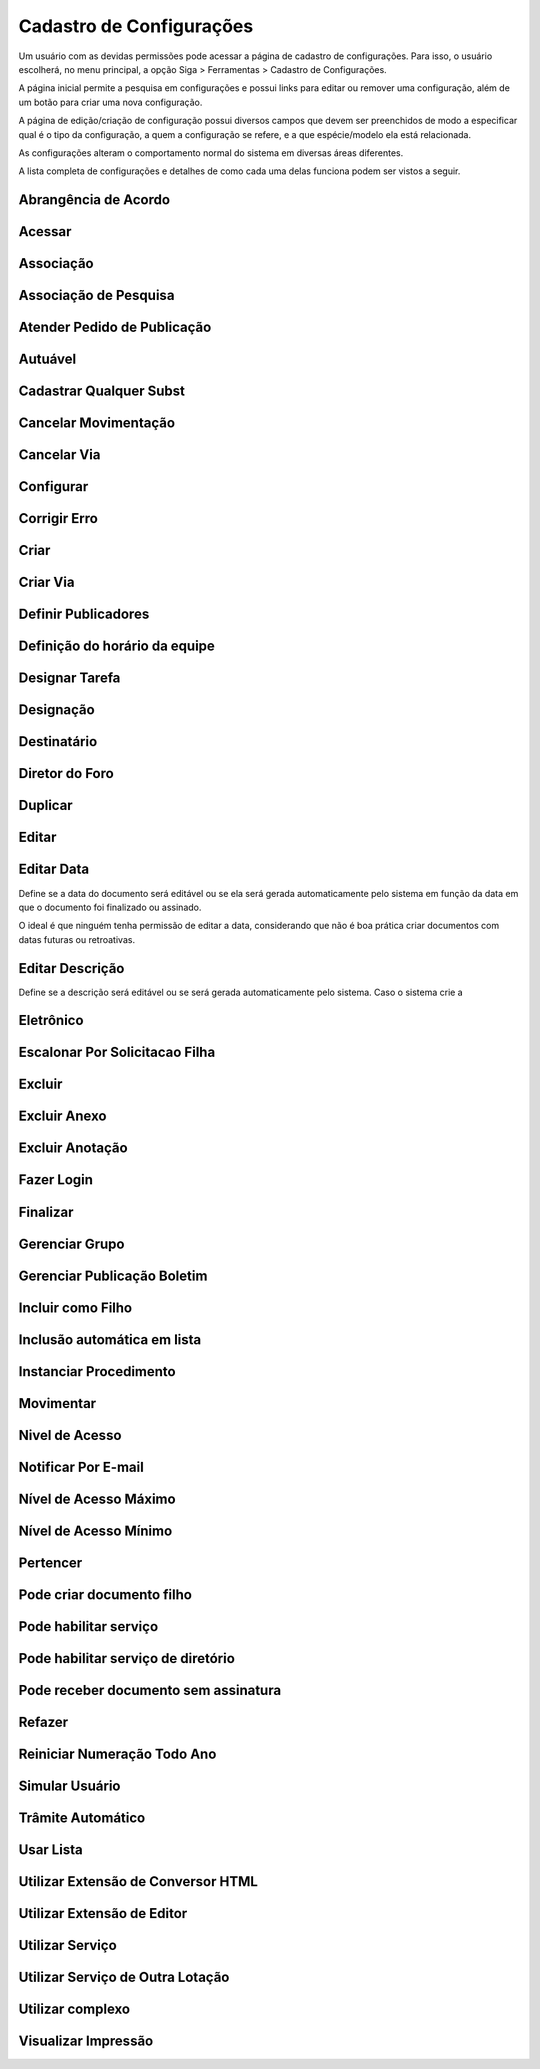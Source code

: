 Cadastro de Configurações
=========================

Um usuário com as devidas permissões pode acessar a página de cadastro de configurações. Para isso, o usuário escolherá, no menu principal, a opção Siga > Ferramentas > Cadastro de Configurações.

.. image:: cadastro-de-configuracoes-menu.png

A página inicial permite a pesquisa em configurações e possui links para editar ou remover uma configuração, além de um botão para criar uma nova configuração.

.. image:: cadastro-de-configuracoes.png

A página de edição/criação de configuração possui diversos campos que devem ser preenchidos de modo a especificar qual é o tipo da configuração, a quem a configuração se refere, e a que espécie/modelo ela está relacionada.

.. image:: cadastro-de-configuracoes-edicao.png

As configurações alteram o comportamento normal do sistema em diversas áreas diferentes.

A lista completa de configurações e detalhes de como cada uma delas funciona podem ser vistos a seguir.

Abrangência de Acordo  
---------------------


Acessar
-------


Associação  
----------


Associação de Pesquisa  
----------------------


Atender Pedido de Publicação  
----------------------------


Autuável  
--------


Cadastrar Qualquer Subst  
------------------------


Cancelar Movimentação  
---------------------


Cancelar Via  
------------


Configurar  
----------


Corrigir Erro  
-------------


Criar  
-----


Criar Via  
---------


Definir Publicadores  
--------------------


Definição do horário da equipe  
------------------------------

 
Designar Tarefa  
---------------


Designação  
----------


    
Destinatário  
------------


Diretor do Foro  
---------------


Duplicar  
--------


Editar  
------


Editar Data  
-----------

Define se a data do documento será editável ou se ela será gerada automaticamente 
pelo sistema em função da data em que o documento foi finalizado ou assinado. 

O ideal é que ninguém tenha permissão de editar a data, considerando que não é boa 
prática criar documentos com datas futuras ou retroativas.

Editar Descrição  
----------------

Define se a descrição será editável ou se será gerada automaticamente pelo sistema. Caso o sistema crie a 

Eletrônico  
----------


Escalonar Por Solicitacao Filha  
-------------------------------


Excluir  
-------


Excluir Anexo  
-------------


Excluir Anotação  
----------------


Fazer Login  
-----------


Finalizar  
---------


Gerenciar Grupo  
---------------


Gerenciar Publicação Boletim  
----------------------------


Incluir como Filho  
------------------


Inclusão automática em lista  
----------------------------


Instanciar Procedimento  
-----------------------


Movimentar
----------


Nivel de Acesso  
---------------


Notificar Por E-mail  
--------------------


Nível de Acesso Máximo  
----------------------


Nível de Acesso Mínimo  
----------------------


Pertencer  
---------


Pode criar documento filho  
--------------------------


Pode habilitar serviço  
----------------------


Pode habilitar serviço de diretório  
-----------------------------------


Pode receber documento sem assinatura
-------------------------------------


Refazer
-------------


Reiniciar Numeração Todo Ano  
----------------------------

	    
Simular Usuário
---------------


Trâmite Automático  
------------------

	    
Usar Lista  
----------

	    
Utilizar Extensão de Conversor HTML  
-----------------------------------

	    
Utilizar Extensão de Editor  
---------------------------


Utilizar Serviço  
----------------

   
Utilizar Serviço de Outra Lotação  
---------------------------------


Utilizar complexo  
-----------------


Visualizar Impressão
--------------------


